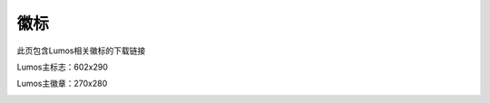 徽标
=================================

此页包含Lumos相关徽标的下载链接

Lumos主标志：602x290

.. image:: ./_static/Lumos.png

Lumos主徽章：270x280

.. image:: ./_static/LumosNet.png
